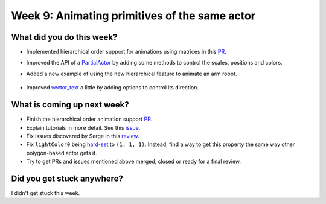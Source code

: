 Week 9: Animating primitives of the same actor
==============================================

.. post:: August 23 2022
   :author: Mohamed Abouagour
   :tags: google
   :category: gsoc


What did you do this week?
--------------------------

- Implemented hierarchical order support for animations using matrices in this `PR`_.

- Improved the API of a `PartialActor`_ by adding some methods to control the scales, positions and colors.

- Added a new example of using the new hierarchical feature to animate an arm robot.

    .. raw:: html

        <iframe id="player" type="text/html"   width="440" height="390" src="https://user-images.githubusercontent.com/63170874/185803285-9184c561-a787-4ad0-ac1a-0b22854da889.mp4" frameborder="0"></iframe>

- Improved `vector_text`_ a little by adding options to control its direction.


What is coming up next week?
----------------------------

- Finish the hierarchical order animation support `PR`_.

- Explain tutorials in more detail. See this `issue`_.

- Fix issues discovered by Serge in this `review`_.

- Fix ``lightColor0`` being `hard-set`_ to ``(1, 1, 1)``. Instead, find a way to get this property the same way other polygon-based actor gets it.

- Try to get PRs and issues mentioned above merged, closed or ready for a final review.


Did you get stuck anywhere?
---------------------------

I didn't get stuck this week.


.. _`PR`: https://github.com/fury-gl/fury/pull/665
.. _`PartialActor`: https://github.com/fury-gl/fury/pull/660
.. _`vector_text`: https://github.com/fury-gl/fury/pull/661
.. _`review`: https://github.com/fury-gl/fury/pull/647#pullrequestreview-1061261078
.. _`issue`: https://github.com/fury-gl/fury/issues/664
.. _`hard-set`: https://github.com/fury-gl/fury/blob/464b3dd3f5be5159f5f9617a2c7b6f7bd65c0c80/fury/actor.py#L2395